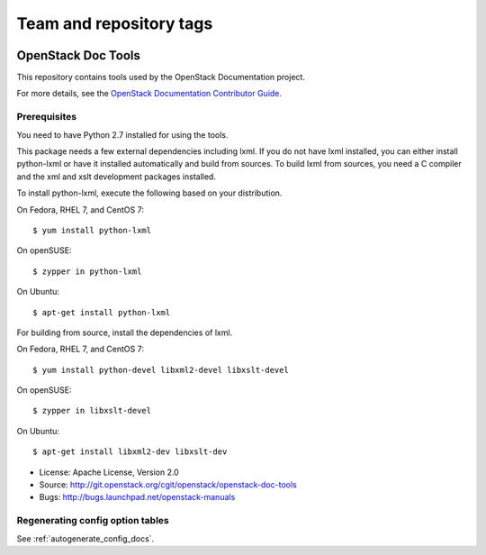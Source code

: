 ========================
Team and repository tags
========================

.. image:: http://governance.openstack.org/badges/openstack-doc-tools.svg
    :target: http://governance.openstack.org/reference/tags/index.html

.. Change things from this point on

OpenStack Doc Tools
*******************

This repository contains tools used by the OpenStack Documentation
project.

For more details, see the `OpenStack Documentation Contributor Guide
<http://docs.openstack.org/contributor-guide/>`_.

Prerequisites
=============

You need to have Python 2.7 installed for using the tools.

This package needs a few external dependencies including lxml. If you
do not have lxml installed, you can either install python-lxml or have
it installed automatically and build from sources. To build lxml from
sources, you need a C compiler and the xml and xslt development
packages installed.

To install python-lxml, execute the following based on your
distribution.

On Fedora, RHEL 7, and CentOS 7::

    $ yum install python-lxml

On openSUSE::

    $ zypper in python-lxml

On Ubuntu::

    $ apt-get install python-lxml

For building from source,  install the dependencies of lxml.

On Fedora, RHEL 7, and CentOS 7::

    $ yum install python-devel libxml2-devel libxslt-devel

On openSUSE::

    $ zypper in libxslt-devel

On Ubuntu::

    $ apt-get install libxml2-dev libxslt-dev


* License: Apache License, Version 2.0
* Source: http://git.openstack.org/cgit/openstack/openstack-doc-tools
* Bugs: http://bugs.launchpad.net/openstack-manuals


Regenerating config option tables
=================================

See :ref:`autogenerate_config_docs`.
